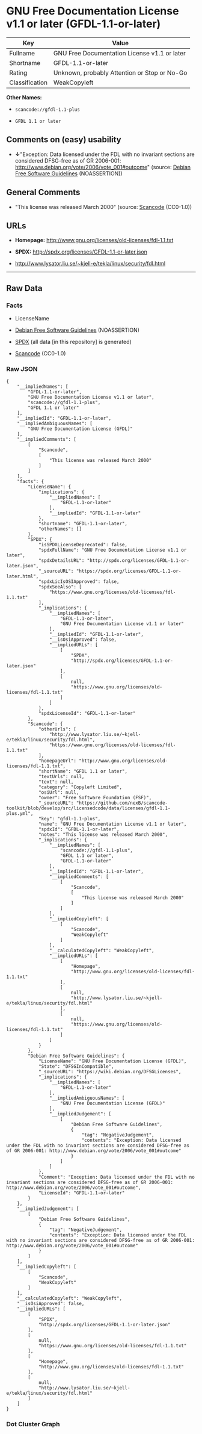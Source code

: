 * GNU Free Documentation License v1.1 or later (GFDL-1.1-or-later)
| Key            | Value                                        |
|----------------+----------------------------------------------|
| Fullname       | GNU Free Documentation License v1.1 or later |
| Shortname      | GFDL-1.1-or-later                            |
| Rating         | Unknown, probably Attention or Stop or No-Go |
| Classification | WeakCopyleft                                 |

*Other Names:*

- =scancode://gfdl-1.1-plus=

- =GFDL 1.1 or later=

** Comments on (easy) usability

- *↓*"Exception: Data licensed under the FDL with no invariant sections
  are considered DFSG-free as of GR 2006-001:
  http://www.debian.org/vote/2006/vote_001#outcome" (source:
  [[https://wiki.debian.org/DFSGLicenses][Debian Free Software
  Guidelines]] (NOASSERTION))

** General Comments

- "This license was released March 2000" (source:
  [[https://github.com/nexB/scancode-toolkit/blob/develop/src/licensedcode/data/licenses/gfdl-1.1-plus.yml][Scancode]]
  (CC0-1.0))

** URLs

- *Homepage:* http://www.gnu.org/licenses/old-licenses/fdl-1.1.txt

- *SPDX:* http://spdx.org/licenses/GFDL-1.1-or-later.json

- http://www.lysator.liu.se/~kjell-e/tekla/linux/security/fdl.html

--------------

** Raw Data
*** Facts

- LicenseName

- [[https://wiki.debian.org/DFSGLicenses][Debian Free Software
  Guidelines]] (NOASSERTION)

- [[https://spdx.org/licenses/GFDL-1.1-or-later.html][SPDX]] (all data
  [in this repository] is generated)

- [[https://github.com/nexB/scancode-toolkit/blob/develop/src/licensedcode/data/licenses/gfdl-1.1-plus.yml][Scancode]]
  (CC0-1.0)

*** Raw JSON
#+BEGIN_EXAMPLE
  {
      "__impliedNames": [
          "GFDL-1.1-or-later",
          "GNU Free Documentation License v1.1 or later",
          "scancode://gfdl-1.1-plus",
          "GFDL 1.1 or later"
      ],
      "__impliedId": "GFDL-1.1-or-later",
      "__impliedAmbiguousNames": [
          "GNU Free Documentation License (GFDL)"
      ],
      "__impliedComments": [
          [
              "Scancode",
              [
                  "This license was released March 2000"
              ]
          ]
      ],
      "facts": {
          "LicenseName": {
              "implications": {
                  "__impliedNames": [
                      "GFDL-1.1-or-later"
                  ],
                  "__impliedId": "GFDL-1.1-or-later"
              },
              "shortname": "GFDL-1.1-or-later",
              "otherNames": []
          },
          "SPDX": {
              "isSPDXLicenseDeprecated": false,
              "spdxFullName": "GNU Free Documentation License v1.1 or later",
              "spdxDetailsURL": "http://spdx.org/licenses/GFDL-1.1-or-later.json",
              "_sourceURL": "https://spdx.org/licenses/GFDL-1.1-or-later.html",
              "spdxLicIsOSIApproved": false,
              "spdxSeeAlso": [
                  "https://www.gnu.org/licenses/old-licenses/fdl-1.1.txt"
              ],
              "_implications": {
                  "__impliedNames": [
                      "GFDL-1.1-or-later",
                      "GNU Free Documentation License v1.1 or later"
                  ],
                  "__impliedId": "GFDL-1.1-or-later",
                  "__isOsiApproved": false,
                  "__impliedURLs": [
                      [
                          "SPDX",
                          "http://spdx.org/licenses/GFDL-1.1-or-later.json"
                      ],
                      [
                          null,
                          "https://www.gnu.org/licenses/old-licenses/fdl-1.1.txt"
                      ]
                  ]
              },
              "spdxLicenseId": "GFDL-1.1-or-later"
          },
          "Scancode": {
              "otherUrls": [
                  "http://www.lysator.liu.se/~kjell-e/tekla/linux/security/fdl.html",
                  "https://www.gnu.org/licenses/old-licenses/fdl-1.1.txt"
              ],
              "homepageUrl": "http://www.gnu.org/licenses/old-licenses/fdl-1.1.txt",
              "shortName": "GFDL 1.1 or later",
              "textUrls": null,
              "text": null,
              "category": "Copyleft Limited",
              "osiUrl": null,
              "owner": "Free Software Foundation (FSF)",
              "_sourceURL": "https://github.com/nexB/scancode-toolkit/blob/develop/src/licensedcode/data/licenses/gfdl-1.1-plus.yml",
              "key": "gfdl-1.1-plus",
              "name": "GNU Free Documentation License v1.1 or later",
              "spdxId": "GFDL-1.1-or-later",
              "notes": "This license was released March 2000",
              "_implications": {
                  "__impliedNames": [
                      "scancode://gfdl-1.1-plus",
                      "GFDL 1.1 or later",
                      "GFDL-1.1-or-later"
                  ],
                  "__impliedId": "GFDL-1.1-or-later",
                  "__impliedComments": [
                      [
                          "Scancode",
                          [
                              "This license was released March 2000"
                          ]
                      ]
                  ],
                  "__impliedCopyleft": [
                      [
                          "Scancode",
                          "WeakCopyleft"
                      ]
                  ],
                  "__calculatedCopyleft": "WeakCopyleft",
                  "__impliedURLs": [
                      [
                          "Homepage",
                          "http://www.gnu.org/licenses/old-licenses/fdl-1.1.txt"
                      ],
                      [
                          null,
                          "http://www.lysator.liu.se/~kjell-e/tekla/linux/security/fdl.html"
                      ],
                      [
                          null,
                          "https://www.gnu.org/licenses/old-licenses/fdl-1.1.txt"
                      ]
                  ]
              }
          },
          "Debian Free Software Guidelines": {
              "LicenseName": "GNU Free Documentation License (GFDL)",
              "State": "DFSGInCompatible",
              "_sourceURL": "https://wiki.debian.org/DFSGLicenses",
              "_implications": {
                  "__impliedNames": [
                      "GFDL-1.1-or-later"
                  ],
                  "__impliedAmbiguousNames": [
                      "GNU Free Documentation License (GFDL)"
                  ],
                  "__impliedJudgement": [
                      [
                          "Debian Free Software Guidelines",
                          {
                              "tag": "NegativeJudgement",
                              "contents": "Exception: Data licensed under the FDL with no invariant sections are considered DFSG-free as of GR 2006-001: http://www.debian.org/vote/2006/vote_001#outcome"
                          }
                      ]
                  ]
              },
              "Comment": "Exception: Data licensed under the FDL with no invariant sections are considered DFSG-free as of GR 2006-001: http://www.debian.org/vote/2006/vote_001#outcome",
              "LicenseId": "GFDL-1.1-or-later"
          }
      },
      "__impliedJudgement": [
          [
              "Debian Free Software Guidelines",
              {
                  "tag": "NegativeJudgement",
                  "contents": "Exception: Data licensed under the FDL with no invariant sections are considered DFSG-free as of GR 2006-001: http://www.debian.org/vote/2006/vote_001#outcome"
              }
          ]
      ],
      "__impliedCopyleft": [
          [
              "Scancode",
              "WeakCopyleft"
          ]
      ],
      "__calculatedCopyleft": "WeakCopyleft",
      "__isOsiApproved": false,
      "__impliedURLs": [
          [
              "SPDX",
              "http://spdx.org/licenses/GFDL-1.1-or-later.json"
          ],
          [
              null,
              "https://www.gnu.org/licenses/old-licenses/fdl-1.1.txt"
          ],
          [
              "Homepage",
              "http://www.gnu.org/licenses/old-licenses/fdl-1.1.txt"
          ],
          [
              null,
              "http://www.lysator.liu.se/~kjell-e/tekla/linux/security/fdl.html"
          ]
      ]
  }
#+END_EXAMPLE

*** Dot Cluster Graph
[[../dot/GFDL-1.1-or-later.svg]]

